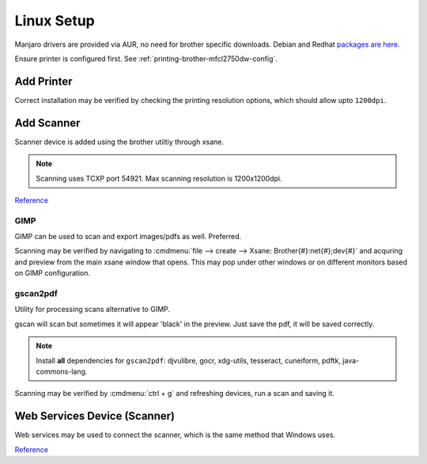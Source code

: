 .. _printing-brother-mfcl2750dw-linux:

Linux Setup
###########
Manjaro drivers are provided via AUR, no need for brother specific downloads.
Debian and Redhat `packages are here. <https://support.brother.com/g/b/downloadtop.aspx?c=us&lang=en&prod=mfcl2750dw_us_eu_as>`__

Ensure printer is configured first. See
:ref:`printing-brother-mfcl2750dw-config`.

.. code-block:: bash
  :caption: Install printing packages

  pacman -Syu manjaro-printer xsane colord-sane
  pamac install brother-mfcl2750dw brscan4 brscan-skey

.. code-block:: bash
  :caption: Enable and force restart cups service

  sudo systemctl enable cups
  sudo systemctl restart --now cups

Add Printer
***********
Correct installation may be verified by checking the printing resolution
options, which should allow upto ``1200dpi``.

.. gui:: Add Printer
  :nav:    ⌘ --> system settings --> printers
  :path:   add printer
  :value0:                        Manual URI, https://{HOST}/ipp/port1
  :value1: › Choose the driver from the list, brother › MFCL2750DW for CUPS (en)
  :value2:                          › › Name, {PRINTER NAME}
  :value3:                          › › Name, {PRINTER DESCRIPTION}
  :value4:                             › › ☐, Share this printer
  :update: 2021-01-09

Add Scanner
***********
Scanner device is added using the brother utiltiy through xsane.

.. code-block:: bash
  :caption: Add brother scanner with xsane

  brsaneconfig4 -a name=scany model=MFC-L2750DW ip={IP}

.. note::
  Scanning uses TCXP port 54921. Max scanning resolution is 1200x1200dpi.

`Reference <https://support.brother.com/g/b/faqend.aspx?c=us&lang=en&prod=ads2700w_us_eu_as&faqid=faq00100466_500>`__

GIMP
====
GIMP can be used to scan and export images/pdfs as well. Preferred.

.. code-block:: bash
  :caption: Install GIMP

  pacman -Syu colord-sane xsane xsane-gimp gimp

Scanning may be verified by navigating to
:cmdmenu:`file --> create --> Xsane: Brother{#}:net{#};dev{#}` and acquring and
preview from the main xsane window that opens. This may pop under other windows
or on different monitors based on GIMP configuration.

gscan2pdf
=========
Utility for processing scans alternative to GIMP.

gscan will scan but sometimes it will appear 'black' in the preview. Just save
the pdf, it will be saved correctly.

.. code-block:: bash
  :caption: Install gscan2pdf

  pamac install gscan2pdf tesseract-data-eng

.. note::
  Install **all** dependencies for ``gscan2pdf``: djvulibre, gocr, xdg-utils,
  tesseract, cuneiform, pdftk, java-commons-lang.


Scanning may be verified by :cmdmenu:`ctrl + g` and refreshing devices, run a
scan and saving it.

Web Services Device (Scanner)
*****************************
Web services may be used to connect the scanner, which is the same method that
Windows uses.

.. code-block:: bash
  :caption: Install airscan (WSD)

  pacman -Syu sane-airscan

.. code-block:: bash
  :caption: **0644 root root** ``/etc/sane.d/airscan.conf``

  'Brother MFC-L2750DW' = http://{IP}/WebServices/Device

`Reference <https://github.com/alexpevzner/sane-airscan>`__
